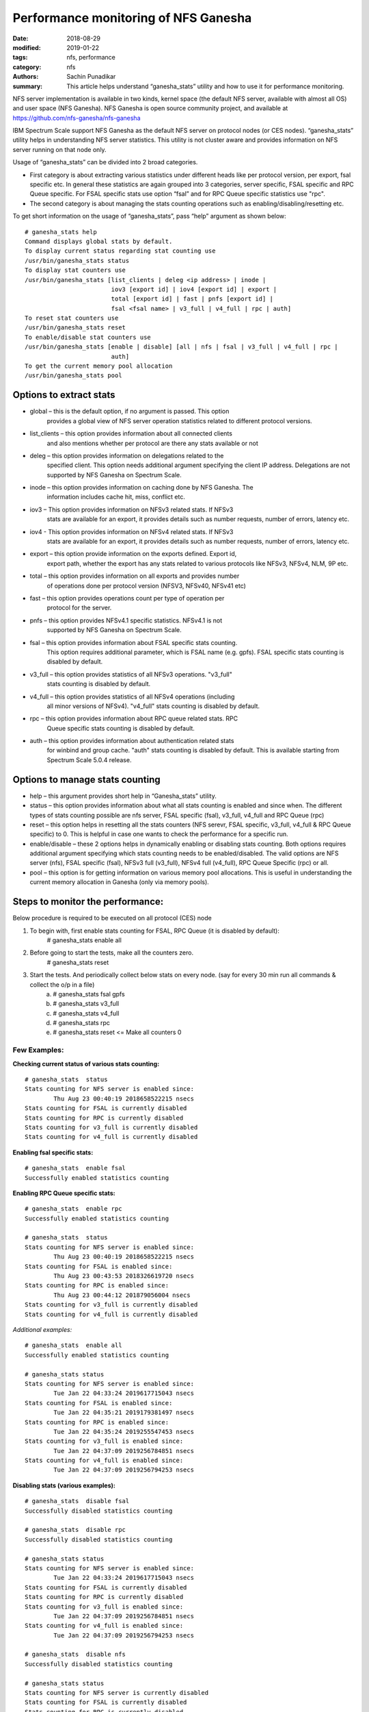 =====================================
Performance monitoring of NFS Ganesha
=====================================

:date: 2018-08-29
:modified: 2019-01-22
:tags: nfs, performance
:category: nfs
:authors: Sachin Punadikar
:summary: This article helps understand “ganesha_stats” utility and how to
    use it for performance monitoring.


NFS server implementation is available in two kinds, kernel space (the default
NFS server, available with almost all OS) and user space (NFS Ganesha). NFS
Ganesha is open source community project, and available at
https://github.com/nfs-ganesha/nfs-ganesha

IBM Spectrum Scale support NFS Ganesha as the default NFS server on protocol
nodes (or CES nodes). “ganesha_stats” utility helps in understanding NFS
server statistics. This utility is not cluster aware and provides information
on NFS server running on that node only.

Usage of “ganesha_stats” can be divided into 2 broad categories. 

- First category is about extracting various statistics under different heads
  like per protocol version, per export, fsal specific etc. In general these
  statistics are again grouped into 3 categories, server specific, FSAL specific
  and RPC Queue specific. For FSAL specific stats use option “fsal” and for
  RPC Queue specific statistics use "rpc".
- The second category is about managing the stats counting operations such as
  enabling/disabling/resetting etc.


To get short information on the usage of “ganesha_stats”, pass “help” argument
as shown below::

        # ganesha_stats help
        Command displays global stats by default.
        To display current status regarding stat counting use 
        /usr/bin/ganesha_stats status 
        To display stat counters use 
        /usr/bin/ganesha_stats [list_clients | deleg <ip address> | inode |
                                iov3 [export id] | iov4 [export id] | export |
                                total [export id] | fast | pnfs [export id] |
                                fsal <fsal name> | v3_full | v4_full | rpc | auth] 
        To reset stat counters use 
        /usr/bin/ganesha_stats reset 
        To enable/disable stat counters use 
        /usr/bin/ganesha_stats [enable | disable] [all | nfs | fsal | v3_full | v4_full | rpc |
                                auth]
        To get the current memory pool allocation
        /usr/bin/ganesha_stats pool


Options to extract stats
------------------------

- global – this is the default option, if no argument is passed. This option
    provides a global view of NFS server operation statistics related
    to different protocol versions.
- list_clients – this option provides information about all connected clients
    and also mentions whether per protocol are there any stats available or not
- deleg – this option provides information on delegations related to the
    specified client. This option needs additional argument specifying the
    client IP address. Delegations are not supported by NFS Ganesha on Spectrum
    Scale.
- inode – this option provides information on caching done by NFS Ganesha. The
    information includes cache hit, miss, conflict etc.
- iov3 – This option provides information on NFSv3 related stats. If NFSv3
    stats are available for an export, it provides details such as number
    requests, number of errors, latency etc.
- iov4 - This option provides information on NFSv4 related stats. If NFSv3
    stats are available for an export, it provides details such as number
    requests, number of errors, latency etc.
- export – this option provide information on the exports defined. Export id,
    export path, whether the export has any stats related to various protocols
    like NFSv3, NFSv4, NLM, 9P etc.
- total – this option provides information on all exports and provides number
    of operations done per protocol version (NFSV3, NFSv40, NFSv41 etc)
- fast – this option provides operations count per type of operation per
    protocol for the server.
- pnfs – this option provides NFSv4.1 specific statistics. NFSv4.1 is not
    supported by NFS Ganesha on Spectrum Scale.
- fsal – this option provides information about FSAL specific stats counting.
    This option requires additional parameter, which is FSAL name (e.g. gpfs).
    FSAL specific stats counting is disabled by default.
- v3_full – this option provides statistics of all NFSv3 operations. "v3_full"
    stats counting is disabled by default.
- v4_full – this option provides statistics of all NFSv4 operations (including
    all minor versions of NFSv4). "v4_full" stats counting is disabled by
    default.
- rpc – this option provides information about RPC queue related stats. RPC
    Queue specific stats counting is disabled by default.
- auth – this option provides information about authentication related stats
    for winbind and group cache. "auth" stats counting is disabled by default.
    This is available starting from Spectrum Scale 5.0.4 release.

Options to manage stats counting
--------------------------------

- help – this argument provides short help in “Ganesha_stats” utility.
- status – this option provides information about what all stats counting is
  enabled and since when. The different types of stats counting possible are
  nfs server, FSAL specific (fsal), v3_full, v4_full and RPC Queue (rpc)
- reset – this option helps in resetting all the stats counters (NFS serevr,
  FSAL specific, v3_full, v4_full & RPC Queue specific) to 0. This is helpful
  in case one wants to check the performance for a specific run.
- enable/disable – these 2 options helps in dynamically enabling or disabling
  stats counting. Both options requires additional argument specifying which
  stats counting needs to be enabled/disabled. The valid options are NFS server
  (nfs), FSAL specific (fsal), NFSv3 full (v3_full), NFSv4 full (v4_full), RPC
  Queue Specific (rpc) or all.
- pool – this option is for getting information on various memory pool
  allocations. This is useful in understanding the current memory allocation in
  Ganesha (only via memory pools).


Steps to monitor the performance:
---------------------------------
Below procedure is required to be executed on all protocol (CES) node

1. To begin with, first enable stats counting for FSAL, RPC Queue (it is disabled by default):
    # ganesha_stats enable all
2. Before going to start the tests, make all the counters zero.
    # ganesha_stats reset
3. Start the tests. And periodically collect below stats on every node. (say for every 30 min run all commands & collect the o/p in a file)
    a) # ganesha_stats fsal gpfs
    b) # ganesha_stats v3_full
    c) # ganesha_stats v4_full
    d) # ganesha_stats rpc
    e) # ganesha_stats reset  <= Make all counters 0


Few Examples:
=============

**Checking current status of various stats counting:**
::

    # ganesha_stats  status
    Stats counting for NFS server is enabled since:
            Thu Aug 23 00:40:19 2018658522215 nsecs
    Stats counting for FSAL is currently disabled
    Stats counting for RPC is currently disabled
    Stats counting for v3_full is currently disabled
    Stats counting for v4_full is currently disabled


**Enabling fsal specific stats:**
::

    # ganesha_stats  enable fsal
    Successfully enabled statistics counting


**Enabling RPC Queue specific stats:**
::

    # ganesha_stats  enable rpc
    Successfully enabled statistics counting

    # ganesha_stats  status
    Stats counting for NFS server is enabled since:
            Thu Aug 23 00:40:19 2018658522215 nsecs
    Stats counting for FSAL is enabled since:
            Thu Aug 23 00:43:53 2018326619720 nsecs
    Stats counting for RPC is enabled since:
            Thu Aug 23 00:44:12 201879056004 nsecs
    Stats counting for v3_full is currently disabled
    Stats counting for v4_full is currently disabled

*Additional examples:*
::

    # ganesha_stats  enable all
    Successfully enabled statistics counting

    # ganesha_stats status
    Stats counting for NFS server is enabled since: 
            Tue Jan 22 04:33:24 2019617715043 nsecs
    Stats counting for FSAL is enabled since: 
            Tue Jan 22 04:35:21 2019179381497 nsecs
    Stats counting for RPC is enabled since: 
            Tue Jan 22 04:35:24 2019255547453 nsecs
    Stats counting for v3_full is enabled since: 
            Tue Jan 22 04:37:09 2019256784851 nsecs
    Stats counting for v4_full is enabled since: 
            Tue Jan 22 04:37:09 2019256794253 nsecs


**Disabling stats (various examples):**
::

    # ganesha_stats  disable fsal
    Successfully disabled statistics counting

    # ganesha_stats  disable rpc
    Successfully disabled statistics counting

    # ganesha_stats status
    Stats counting for NFS server is enabled since: 
            Tue Jan 22 04:33:24 2019617715043 nsecs
    Stats counting for FSAL is currently disabled 
    Stats counting for RPC is currently disabled 
    Stats counting for v3_full is enabled since: 
            Tue Jan 22 04:37:09 2019256784851 nsecs
    Stats counting for v4_full is enabled since: 
            Tue Jan 22 04:37:09 2019256794253 nsecs

    # ganesha_stats  disable nfs
    Successfully disabled statistics counting

    # ganesha_stats status
    Stats counting for NFS server is currently disabled
    Stats counting for FSAL is currently disabled
    Stats counting for RPC is currently disabled
    Stats counting for v3_full is currently disabled
    Stats counting for v4_full is currently disabled


**Extracting protocol version specific stats:**
::

    # ganesha_stats v3_full
    NFSv3 Detailed statistics 
    Timestamp: Mon Jan 28 02:29:07 2019127096098 nsecs
    
    Operation Details                         |  Operation Latency                     |  Queue Latency
    ==========================================|========================================|=======================================
    Name            Total     Error      Dups |       Avg          Min           Max   |      Avg          Min           Max
    GETATTR            38         0         0 |     0.025362     0.010524     0.062460 |     0.018227     0.010014     0.026622
    SETATTR            10         0         0 |     1.288499     0.037150     5.801209 |     0.014868     0.009758     0.019687
    LOOKUP             16         0         0 |     0.065190     0.022066     0.134778 |     0.015255     0.009498     0.021964
    ACCESS             18         0         0 |     0.040911     0.012051     0.107734 |     0.018004     0.009885     0.042911
    READLINK            2         0         0 |     0.023475     0.023355     0.023596 |     0.017976     0.017347     0.018606
    READ                1         0         0 |     0.120613     0.120613     0.120613 |     0.010775     0.010775     0.010775
    WRITE               3         0         0 |     3.476515     0.943374     8.482333 |     0.015313     0.009988     0.019987
    CREATE              6         0         0 |    11.567501     0.875509    30.555752 |     0.017923     0.009620     0.036535
    REMOVE              5         0         0 |     1.005996     0.746162     1.141283 |     0.015108     0.009572     0.016710
    RENAME              1         0         0 |     2.538460     2.538460     2.538460 |     0.017815     0.017815     0.017815
    READDIRPLUS         5         0         0 |     0.281475     0.081980     0.905870 |     0.015604     0.011688     0.019417
    FSINFO              2         0         0 |     0.027047     0.012406     0.041689 |     0.010651     0.009803     0.011498
    PATHCONF            1         0         0 |     0.015112     0.015112     0.015112 |     0.010001     0.010001     0.010001

    # ganesha_stats v4_full
    NFSv4 Detailed statistics 
    Timestamp: Mon Jan 28 02:15:55 2019730861583 nsecs
    
    Operation Details                |  Operation Latency                     |  Queue Latency
    =================================|========================================|=======================================
    Name            Total     Error  |       Avg          Min           Max   |      Avg          Min           Max
    ACCESS              9         0 |     1.651072     0.020832    13.459373 |     0.020437     0.010946     0.061527
    CLOSE               8         0 |     0.062840     0.041341     0.133258 |     0.016127     0.011833     0.019749
    GETATTR           105         0 |     4.871099     0.020337   240.538668 |     0.017594     0.009267     0.061527
    GETFH              13         0 |    23.957723     0.037377   240.525346 |     0.014735     0.010946     0.017215
    LOOKUP              9         4 |     5.350111     0.035836    47.339675 |     0.016598     0.011479     0.028909
    OPEN               10         2 |    26.402119     0.071451   240.520741 |     0.015650     0.010946     0.017569
    OPEN_CONFIRM         1         0 |     0.043296     0.043296     0.043296 |     0.017917     0.017917     0.017917
    PUTFH             129         0 |     0.022270     0.011216     0.056945 |     0.017441     0.009267     0.061527
    READ                1         0 |     0.072095     0.072095     0.072095 |     0.009897     0.009897     0.009897
    READDIR             7         0 |    53.390574     0.049417   371.719512 |     0.018707     0.010025     0.039433
    READLINK            2         0 |     0.046855     0.045692     0.048018 |     0.014764     0.011391     0.018138
    REMOVE              5         0 |    36.401128     0.745786   146.347221 |     0.015334     0.011325     0.019788
    RENAME              1         0 |   180.708608   180.708608   180.708608 |     0.011648     0.011648     0.011648
    RENEW               2         0 |     0.024271     0.021181     0.027362 |     0.016085     0.015863     0.016308
    SAVEFH              1         0 |     0.024527     0.024527     0.024527 |     0.011648     0.011648     0.011648
    SETATTR             9         0 |    15.815532     0.969664    38.574486 |     0.016131     0.010168     0.020155
    WRITE               3         0 |    17.976211     8.583815    23.993364 |     0.014148     0.010053     0.017343


**Extracting fsal specific stats (considering fsal stats counting already enabled):**
::

    # ganesha_stats fsal gpfs
    Timestamp: Thu Aug 23 00:37:14 2018554766976 nsecs
    FSAL Name - GPFS
    FSAL Stats (response time in milliseconds):
            Op-Name         Total     Res:Avg         Min           Max
    NAME_TO_HANDLE             45     0.037271     0.001532     1.460589
    OPEN_BY_HANDLE             57     1.226331     0.005179    59.483080
    GET_XSTAT                 436     0.027083     0.001211     9.457173
    SET_XSTAT                  12     5.177517     0.836911    20.598806
    CLOSE_FILE                 10     0.014505     0.006658     0.064869
    RENAME_BY_FH                1    85.685211    85.685211    85.685211
    STAT_BY_NAME                6     0.007922     0.006331     0.011113
    UNLINK_BY_NAME              5     5.621457     1.163010    12.988609
    CREATE_BY_NAME              5    30.377444     1.020835   101.153596
    READ_BY_FD                  2     0.015599     0.012296     0.018902
    WRITE_BY_FD                 3    11.512359     1.477251    28.555763



**Extracting Getting RPC Queue specific stats (assuming it is already enabled):**
::

    # ganesha_stats rpc
    Timestamp: Mon Jan 28 02:16:51 2019898043588 nsecs
    
    RPC Receive Queue Statistics (4 Queues): 
        Pending Requests   :         0
        Completed Requests :       132
     QueueName       Pending  Complete      Avg wait      Max wait  (Milliseconds)
    REQ_Q_MOUNT                0         0      0.000000      0.000000
    REQ_Q_CALL                 0         0      0.000000      0.000000
    REQ_Q_LOW_LATENCY          0       107      0.015309      0.059700
    REQ_Q_HIGH_LATENCY         0        25      0.013215      0.023032
    
    
    RPC Send Queue Status (Milliseconds):
        RPCs sent -              132
        Avg wait time -     0.000405
        Max wait time -     0.000944

**Extracting Authentication related stats (assuming it is already enabled):**
::

    # ganesha_stats auth
    Timestamp: Thu May 16 13:41:58 2019870093583 nsecs
    Authentication related stats

    Group Cache
    Total ops: 4
    Ave Latency: 0.8792455
    Max Latency: 1.463887
    Min Latency: 0.093453

    Winbind
    Total ops: 44
    Ave Latency: 10.7604362955
    Max Latency: 206.015097
    Min Latency: 0.142931



**Resetting the stats:**
::

    # ganesha_stats  reset
    Successfully resetted statistics counters


